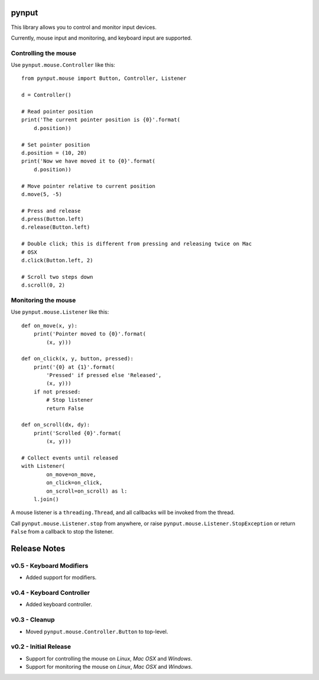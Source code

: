 pynput
======

This library allows you to control and monitor input devices.

Currently, mouse input and monitoring, and keyboard input are supported.


Controlling the mouse
---------------------

Use ``pynput.mouse.Controller`` like this::

    from pynput.mouse import Button, Controller, Listener

    d = Controller()

    # Read pointer position
    print('The current pointer position is {0}'.format(
        d.position))

    # Set pointer position
    d.position = (10, 20)
    print('Now we have moved it to {0}'.format(
        d.position))

    # Move pointer relative to current position
    d.move(5, -5)

    # Press and release
    d.press(Button.left)
    d.release(Button.left)

    # Double click; this is different from pressing and releasing twice on Mac
    # OSX
    d.click(Button.left, 2)

    # Scroll two steps down
    d.scroll(0, 2)


Monitoring the mouse
--------------------

Use ``pynput.mouse.Listener`` like this::

    def on_move(x, y):
        print('Pointer moved to {0}'.format(
            (x, y)))

    def on_click(x, y, button, pressed):
        print('{0} at {1}'.format(
            'Pressed' if pressed else 'Released',
            (x, y)))
        if not pressed:
            # Stop listener
            return False

    def on_scroll(dx, dy):
        print('Scrolled {0}'.format(
            (x, y)))

    # Collect events until released
    with Listener(
            on_move=on_move,
            on_click=on_click,
            on_scroll=on_scroll) as l:
        l.join()

A mouse listener is a ``threading.Thread``, and all callbacks will be invoked
from the thread.

Call ``pynput.mouse.Listener.stop`` from anywhere, or raise
``pynput.mouse.Listener.StopException`` or return ``False`` from a callback to
stop the listener.


Release Notes
=============


v0.5 - Keyboard Modifiers
-------------------------
*  Added support for modifiers.


v0.4 - Keyboard Controller
--------------------------
*  Added keyboard controller.


v0.3 - Cleanup
------------------------------------------------------------
*  Moved ``pynput.mouse.Controller.Button`` to top-level.


v0.2 - Initial Release
----------------------
*  Support for controlling the mouse on *Linux*, *Mac OSX* and *Windows*.
*  Support for monitoring the mouse on *Linux*, *Mac OSX* and *Windows*.


